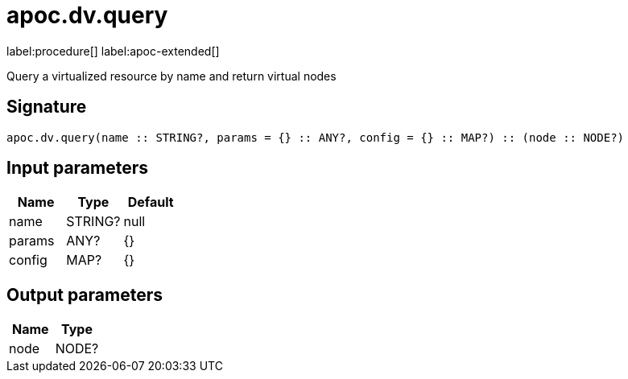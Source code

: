 ////
This file is generated by DocsTest, so don't change it!
////

= apoc.dv.query
:page-custom-canonical: https://neo4j.com/labs/apoc/5/overview/apoc.dv/apoc.dv.query/
:description: This section contains reference documentation for the apoc.dv.query procedure.

label:procedure[] label:apoc-extended[]

[.emphasis]
Query a virtualized resource by name and return virtual nodes

== Signature

[source]
----
apoc.dv.query(name :: STRING?, params = {} :: ANY?, config = {} :: MAP?) :: (node :: NODE?)
----

== Input parameters
[.procedures, opts=header]
|===
| Name | Type | Default 
|name|STRING?|null
|params|ANY?|{}
|config|MAP?|{}
|===

== Output parameters
[.procedures, opts=header]
|===
| Name | Type 
|node|NODE?
|===

